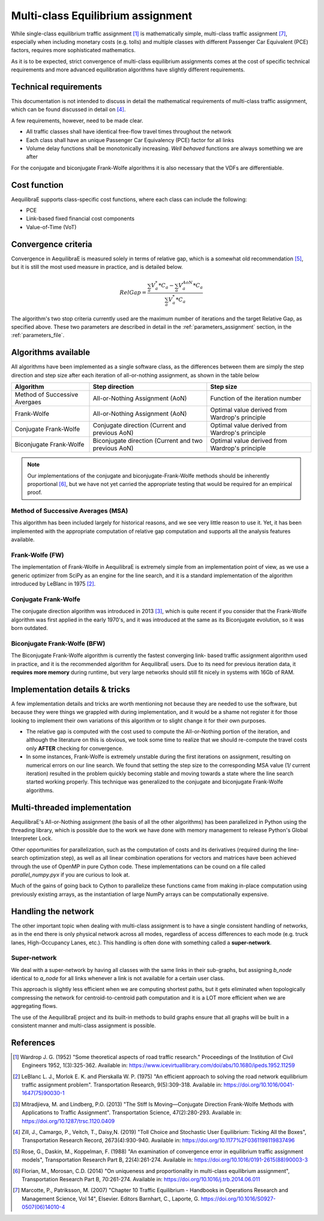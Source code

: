 .. _multiclass_equilibrium:

Multi-class Equilibrium assignment
==================================

While single-class equilibrium traffic assignment [1]_ is mathematically simple,
multi-class traffic assignment [7]_, especially when including monetary costs
(e.g. tolls) and multiple classes with different Passenger Car Equivalent (PCE)
factors, requires more sophisticated mathematics.

As it is to be expected, strict convergence of multi-class equilibrium assignments
comes at the cost of specific technical requirements and more advanced equilibration
algorithms have slightly different requirements.

.. _technical_requirements_multi_class:

Technical requirements
----------------------

This documentation is not intended to discuss in detail the mathematical
requirements of multi-class traffic assignment, which can be found discussed in
detail on [4]_.

A few requirements, however, need to be made clear.

* All traffic classes shall have identical free-flow travel times throughout the network

* Each class shall have an unique Passenger Car Equivalency (PCE) factor for all links

* Volume delay functions shall be monotonically increasing. *Well behaved* functions are 
  always something we are after

For the conjugate and biconjugate Frank-Wolfe algorithms it is also necessary that the VDFs 
are differentiable.

Cost function
-------------

AequilibraE supports class-specific cost functions, where each class can include the following:

* PCE
* Link-based fixed financial cost components
* Value-of-Time (VoT)

.. _convergence_criteria:

Convergence criteria
--------------------

Convergence in AequilibraE is measured solely in terms of relative gap, which is
a somewhat old recommendation [5]_, but it is still the most used measure in
practice, and is detailed below.

.. math:: RelGap = \frac{\sum_{a}V_{a}^{*}*C_{a} - \sum_{a}V_{a}^{AoN}*C_{a}}{\sum_{a}V_{a}^{*}*C_{a}}

The algorithm's two stop criteria currently used are the maximum number of
iterations and the target Relative Gap, as specified above. These two parameters
are described in detail in the :ref:`parameters_assignment` section, in the
:ref:`parameters_file`.

Algorithms available
--------------------

All algorithms have been implemented as a single software class, as the
differences between them are simply the step direction and step size after each
iteration of all-or-nothing assignment, as shown in the table below

+-------------------------------+-----------------------+----------------------------------+
| Algorithm                     | Step direction        | Step size                        |
+===============================+=======================+==================================+
| Method of Successive Avergaes | All-or-Nothing        | Function of the iteration number |
|                               | Assignment (AoN)      |                                  |
+-------------------------------+-----------------------+----------------------------------+
| Frank-Wolfe                   | All-or-Nothing        | Optimal value derived from       |
|                               | Assignment (AoN)      | Wardrop's principle              |
+-------------------------------+-----------------------+----------------------------------+
| Conjugate Frank-Wolfe         | Conjugate direction   | Optimal value derived from       |
|                               | (Current and          | Wardrop's principle              |
|                               | previous AoN)         |                                  |
+-------------------------------+-----------------------+----------------------------------+
| Biconjugate Frank-Wolfe       | Biconjugate direction | Optimal value derived from       |
|                               | (Current and two      | Wardrop's principle              |
|                               | previous AoN)         |                                  |
+-------------------------------+-----------------------+----------------------------------+

.. note::
   Our implementations of the conjugate and biconjugate-Frank-Wolfe methods
   should be inherently proportional [6]_, but we have not yet carried the
   appropriate testing that would be required for an empirical proof.

Method of Successive Averages (MSA)
~~~~~~~~~~~~~~~~~~~~~~~~~~~~~~~~~~~

This algorithm has been included largely for historical reasons, and we see very
little reason to use it. Yet, it has been implemented with the appropriate
computation of relative gap computation and supports all the analysis features
available.

Frank-Wolfe (FW)
~~~~~~~~~~~~~~~~

The implementation of Frank-Wolfe in AequilibraE is extremely simple from an
implementation point of view, as we use a generic optimizer from SciPy as an
engine for the line search, and it is a standard implementation of the algorithm
introduced by LeBlanc in 1975 [2]_.


Conjugate Frank-Wolfe
~~~~~~~~~~~~~~~~~~~~~

The conjugate direction algorithm was introduced in 2013 [3]_, which is quite
recent if you consider that the Frank-Wolfe algorithm was first applied in the
early 1970's, and it was introduced at the same as its Biconjugate evolution,
so it was born outdated.

Biconjugate Frank-Wolfe (BFW)
~~~~~~~~~~~~~~~~~~~~~~~~~~~~~

The Biconjugate Frank-Wolfe algorithm is currently the fastest converging link-
based traffic assignment algorithm used in practice, and it is the recommended
algorithm for AequilibraE users. Due to its need for previous iteration data,
it **requires more memory** during runtime, but very large networks should still
fit nicely in systems with 16Gb of RAM.

Implementation details & tricks
-------------------------------

A few implementation details and tricks are worth mentioning not because they are
needed to use the software, but because they were things we grappled with during
implementation, and it would be a shame not register it for those looking to
implement their own variations of this algorithm or to slight change it for
their own purposes.

* The relative gap is computed with the cost used to compute the All-or-Nothing
  portion of the iteration, and although the literature on this is obvious, we
  took some time to realize that we should re-compute the travel costs only
  **AFTER** checking for convergence.

* In some instances, Frank-Wolfe is extremely unstable during the first
  iterations on assignment, resulting on numerical errors on our line search.
  We found that setting the step size to the corresponding MSA value (1/
  current iteration) resulted in the problem quickly becoming stable and moving
  towards a state where the line search started working properly. This technique
  was generalized to the conjugate and biconjugate Frank-Wolfe algorithms.

Multi-threaded implementation
-----------------------------

AequilibraE's All-or-Nothing assignment (the basis of all the other algorithms)
has been parallelized in Python using the threading library, which is possible
due to the work we have done with memory management to release Python's Global
Interpreter Lock.

Other opportunities for parallelization, such as the computation of costs and
its derivatives (required during the line-search optimization step), as well as
all linear combination operations for vectors and matrices have been achieved
through the use of OpenMP in pure Cython code. These implementations can be
cound on a file called *parallel_numpy.pyx* if you are curious to look at.

Much of the gains of going back to Cython to parallelize these functions came
from making in-place computation using previously existing arrays, as the
instantiation of large NumPy arrays can be computationally expensive.

Handling the network
--------------------

The other important topic when dealing with multi-class assignment is to have
a single consistent handling of networks, as in the end there is only physical
network across all modes, regardless of access differences to each mode (e.g. truck
lanes, High-Occupancy Lanes, etc.). This handling is often done with something
called a **super-network**.

Super-network
~~~~~~~~~~~~~

We deal with a super-network by having all classes with the same links in their
sub-graphs, but assigning *b_node* identical to *a_node* for all links whenever a
link is not available for a certain user class.

This approach is slightly less efficient when we are computing shortest paths, but
it gets eliminated when topologically compressing the network for centroid-to-centroid
path computation and it is a LOT more efficient when we are aggregating flows.

The use of the AequilibraE project and its built-in methods to build graphs
ensure that all graphs will be built in a consistent manner and multi-class
assignment is possible.

References
----------

.. [1] Wardrop J. G. (1952) "Some theoretical aspects of road traffic research."
       Proceedings of the Institution of Civil Engineers 1952, 1(3):325-362. 
       Available in: https://www.icevirtuallibrary.com/doi/abs/10.1680/ipeds.1952.11259

.. [2] LeBlanc L. J., Morlok E. K. and Pierskalla W. P. (1975) 
       "An efficient approach to solving the road network equilibrium traffic assignment problem". 
       Transportation Research, 9(5):309-318. 
       Available in: https://doi.org/10.1016/0041-1647(75)90030-1

.. [3] Mitradjieva, M. and Lindberg, P.O. (2013) 
       "The Stiff Is Moving—Conjugate Direction Frank-Wolfe Methods with Applications to Traffic Assignment".
       Transportation Science, 47(2):280-293. 
       Available in: https://doi.org/10.1287/trsc.1120.0409

.. [4] Zill, J., Camargo, P., Veitch, T., Daisy,N. (2019) 
       "Toll Choice and Stochastic User Equilibrium: Ticking All the Boxes",
       Transportation Research Record, 2673(4):930-940. 
       Available in: https://doi.org/10.1177%2F0361198119837496

.. [5] Rose, G., Daskin, M., Koppelman, F. (1988) 
       "An examination of convergence error in equilibrium traffic assignment models", 
       Transportation Research Part B, 22(4):261-274. 
       Available in: https://doi.org/10.1016/0191-2615(88)90003-3

.. [6] Florian, M., Morosan, C.D. (2014) "On uniqueness and proportionality in multi-class equilibrium assignment",
       Transportation Research Part B, 70:261-274. 
       Available in: https://doi.org/10.1016/j.trb.2014.06.011

.. [7] Marcotte, P., Patriksson, M. (2007) 
       "Chapter 10 Traffic Equilibrium - Handbooks in Operations Research and Management Science, Vol 14", 
       Elsevier. Editors Barnhart, C., Laporte, G. https://doi.org/10.1016/S0927-0507(06)14010-4

